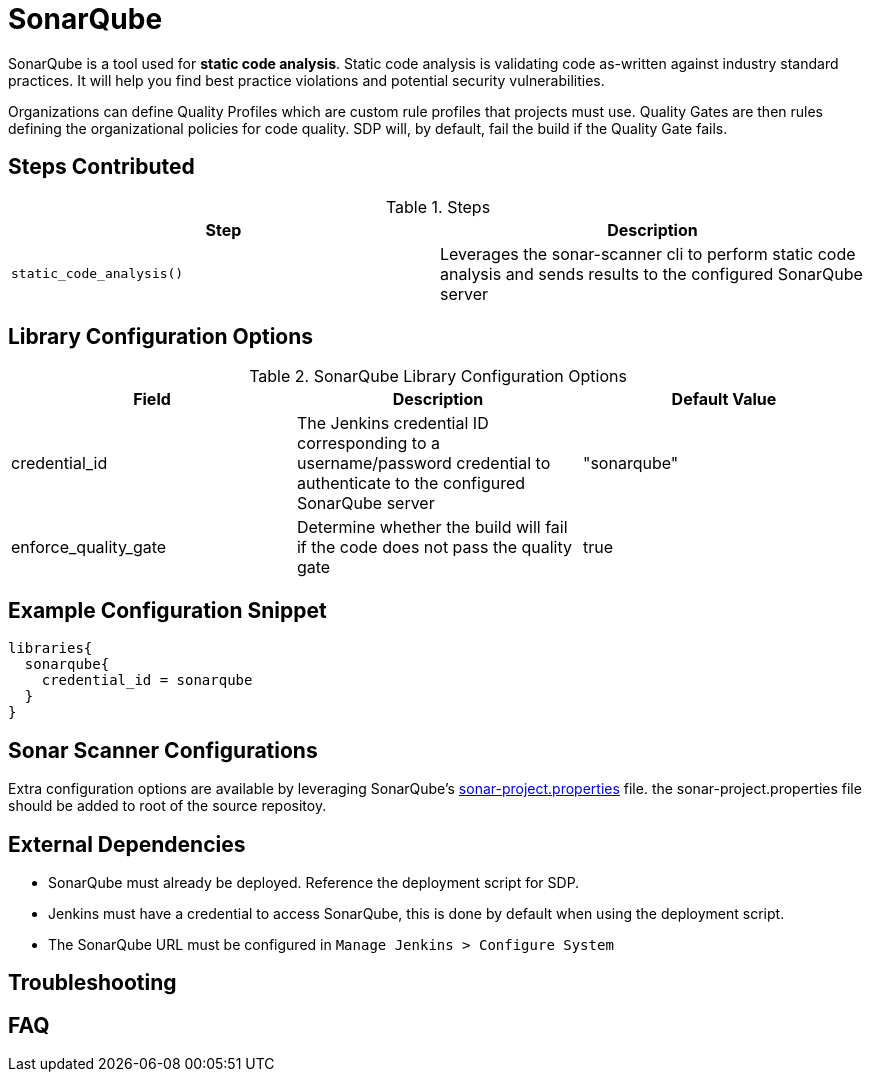 = SonarQube

SonarQube is a tool used for *static code analysis*. Static code analysis is validating code as-written against industry standard practices.  It will help you find best practice violations and potential security vulnerabilities.

Organizations can define Quality Profiles which are custom rule profiles that projects must use.  Quality Gates are then rules defining the organizational policies for code quality. SDP will, by default, fail the build if the Quality Gate fails.

==  Steps Contributed

.Steps
|===
| Step | Description

| ``static_code_analysis()``
| Leverages the sonar-scanner cli to perform static code analysis and sends results to the configured SonarQube server

|===

== Library Configuration Options

.SonarQube Library Configuration Options
|===
| Field | Description | Default Value

| credential_id
| The Jenkins credential ID corresponding to a username/password credential to authenticate to the configured SonarQube server
| "sonarqube"

| enforce_quality_gate
| Determine whether the build will fail if the code does not pass the quality gate
| true

|===

== Example Configuration Snippet

[source,groovy]
----
libraries{
  sonarqube{
    credential_id = sonarqube
  }
}
----

== Sonar Scanner Configurations

Extra configuration options are available by leveraging SonarQube's https://docs.sonarqube.org/display/SONAR/Analysis+Parameters[sonar-project.properties] file. the sonar-project.properties file should be added to root of the source repositoy.

==  External Dependencies

* SonarQube must already be deployed. Reference the deployment script for SDP.
* Jenkins must have a credential to access SonarQube, this is done by default when using the deployment script.
* The SonarQube URL must be configured in `Manage Jenkins > Configure System`

==  Troubleshooting

==  FAQ